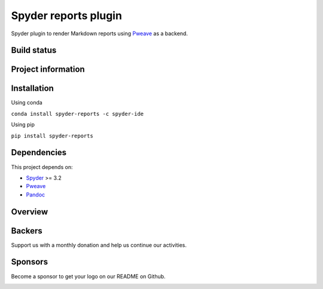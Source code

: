 Spyder reports plugin 
=====================

Spyder plugin to render Markdown reports using
`Pweave <https://github.com/mpastell/Pweave>`_ as a backend.

Build status
------------
|circleci status| |coverage|

Project information
-------------------
|license| |pypi version| |gitter| |opencollective sponsors| |opencollective backers|

.. |circleci status| image:: https://img.shields.io/circleci/project/github/spyder-ide/spyder-reports/master.svg
  :target: https://circleci.com/gh/spyder-ide/spyder-reports/tree/master
  :alt: Circle-CI build status
.. |license| image:: https://img.shields.io/pypi/l/spyder-reports.svg
  :target: LICENSE.txt
  :alt: License
.. |pypi version| image:: https://img.shields.io/pypi/v/spyder-reports.svg
  :target: https://pypi.python.org/pypi/spyder-reports
  :alt: Latest PyPI version
.. |gitter| image:: https://badges.gitter.im/spyder-ide/public.svg
  :target: https://gitter.im/spyder-ide/public
  :alt: Join the chat at https://gitter.im/spyder-ide/public
.. |coverage| image:: https://coveralls.io/repos/github/spyder-ide/spyder-reports/badge.svg
  :target: https://coveralls.io/github/spyder-ide/spyder-reports?branch=master
  :alt: Code Coverage
.. |opencollective sponsors| image:: https://opencollective.com/spyder/backers/badge.svg?color=blue
  :target: #backers
  :alt: OpenCollective Backers
.. |opencollective backers| image:: https://opencollective.com/spyder/sponsors/badge.svg?color=blue
  :target: #Sponsors
  :alt: OpenCollective Sponsors

Installation
------------

Using conda

``conda install spyder-reports -c spyder-ide``

Using pip

``pip install spyder-reports``


Dependencies
------------

This project depends on:

* `Spyder <https://github.com/spyder-ide/spyder>`_ >= 3.2
* `Pweave <https://github.com/mpastell/Pweave>`_
* `Pandoc <https://github.com/jgm/pandoc>`_


Overview
--------

.. image:: https://github.com/spyder-ide/spyder-reports/blob/master/doc/reports_screenshot.png
   :alt: Reports Screenshot


Backers
-------

Support us with a monthly donation and help us continue our activities.

.. image:: https://opencollective.com/spyder/backers.svg
   :target: https://opencollective.com/spyder#support
   :alt: Backers

Sponsors
--------

Become a sponsor to get your logo on our README on Github.

.. image:: https://opencollective.com/spyder/sponsors.svg
   :target: https://opencollective.com/spyder#support
   :alt: Backers
